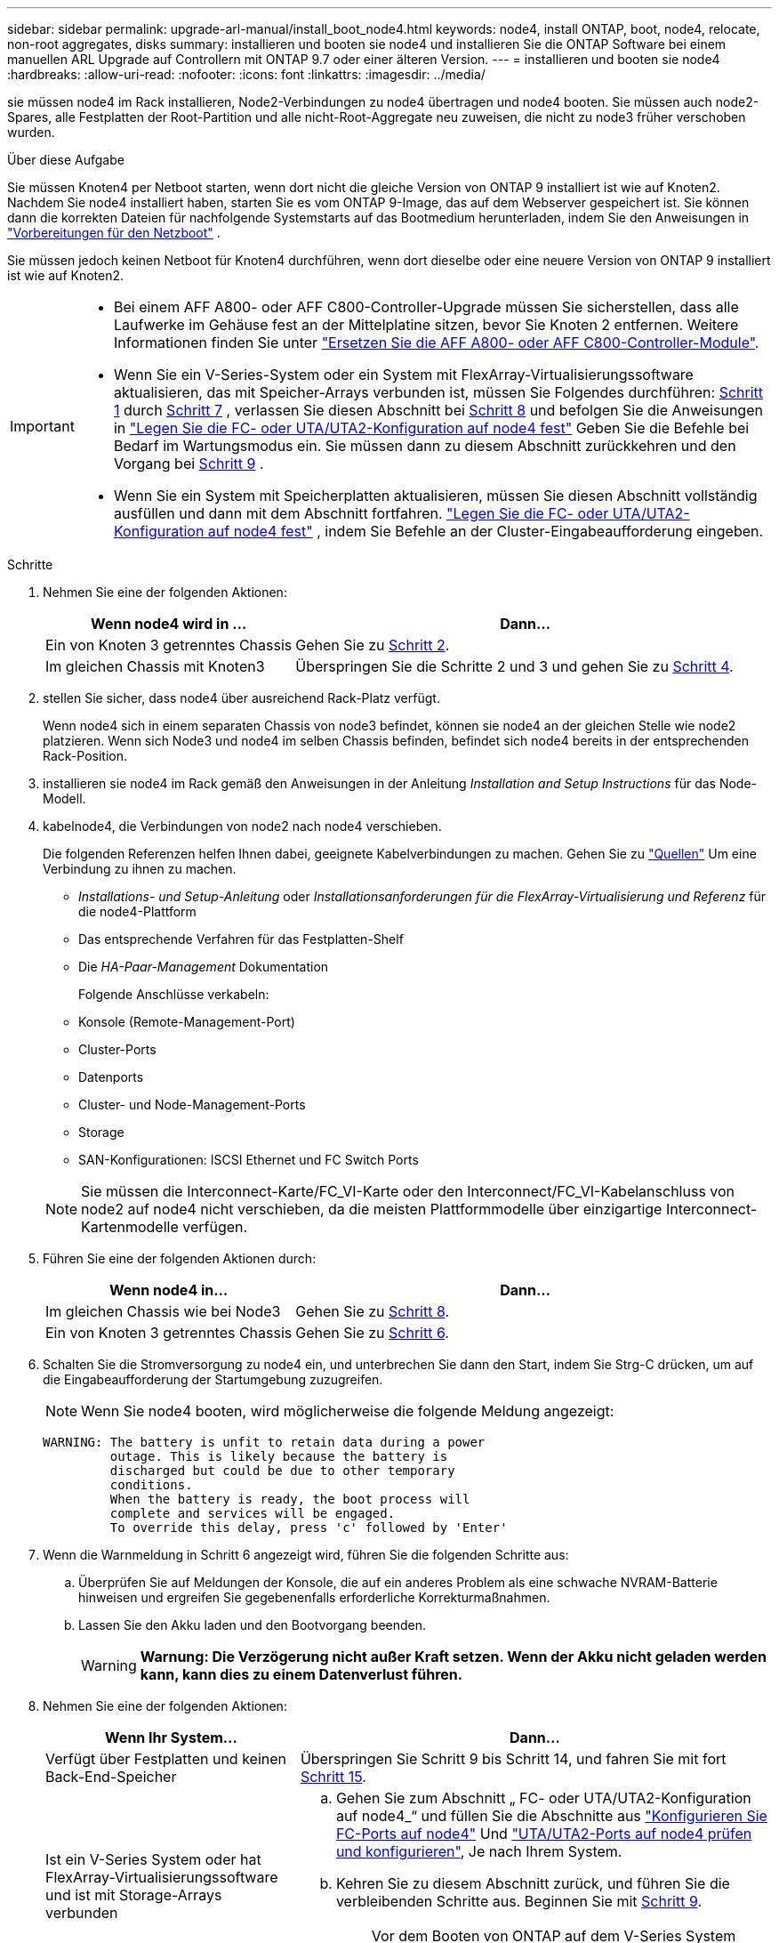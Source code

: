 ---
sidebar: sidebar 
permalink: upgrade-arl-manual/install_boot_node4.html 
keywords: node4, install ONTAP, boot, node4, relocate, non-root aggregates, disks 
summary: installieren und booten sie node4 und installieren Sie die ONTAP Software bei einem manuellen ARL Upgrade auf Controllern mit ONTAP 9.7 oder einer älteren Version. 
---
= installieren und booten sie node4
:hardbreaks:
:allow-uri-read: 
:nofooter: 
:icons: font
:linkattrs: 
:imagesdir: ../media/


[role="lead"]
sie müssen node4 im Rack installieren, Node2-Verbindungen zu node4 übertragen und node4 booten. Sie müssen auch node2-Spares, alle Festplatten der Root-Partition und alle nicht-Root-Aggregate neu zuweisen, die nicht zu node3 früher verschoben wurden.

.Über diese Aufgabe
Sie müssen Knoten4 per Netboot starten, wenn dort nicht die gleiche Version von ONTAP 9 installiert ist wie auf Knoten2. Nachdem Sie node4 installiert haben, starten Sie es vom ONTAP 9-Image, das auf dem Webserver gespeichert ist. Sie können dann die korrekten Dateien für nachfolgende Systemstarts auf das Bootmedium herunterladen, indem Sie den Anweisungen in link:prepare_for_netboot.html["Vorbereitungen für den Netzboot"] .

Sie müssen jedoch keinen Netboot für Knoten4 durchführen, wenn dort dieselbe oder eine neuere Version von ONTAP 9 installiert ist wie auf Knoten2.

[IMPORTANT]
====
* Bei einem AFF A800- oder AFF C800-Controller-Upgrade müssen Sie sicherstellen, dass alle Laufwerke im Gehäuse fest an der Mittelplatine sitzen, bevor Sie Knoten 2 entfernen. Weitere Informationen finden Sie unter link:../upgrade-arl-auto-affa900/replace-node1-affa800.html["Ersetzen Sie die AFF A800- oder AFF C800-Controller-Module"].
* Wenn Sie ein V-Series-System oder ein System mit FlexArray-Virtualisierungssoftware aktualisieren, das mit Speicher-Arrays verbunden ist, müssen Sie Folgendes durchführen: <<man_install4_Step1,Schritt 1>> durch <<man_install4_Step7,Schritt 7>> , verlassen Sie diesen Abschnitt bei <<man_install4_Step8,Schritt 8>> und befolgen Sie die Anweisungen in link:set_fc_uta_uta2_config_node4.html["Legen Sie die FC- oder UTA/UTA2-Konfiguration auf node4 fest"] Geben Sie die Befehle bei Bedarf im Wartungsmodus ein. Sie müssen dann zu diesem Abschnitt zurückkehren und den Vorgang bei <<man_install4_Step9,Schritt 9>> .
* Wenn Sie ein System mit Speicherplatten aktualisieren, müssen Sie diesen Abschnitt vollständig ausfüllen und dann mit dem Abschnitt fortfahren. link:set_fc_uta_uta2_config_node4.html["Legen Sie die FC- oder UTA/UTA2-Konfiguration auf node4 fest"] , indem Sie Befehle an der Cluster-Eingabeaufforderung eingeben.


====
.Schritte
. [[man_install4_Step1]]Nehmen Sie eine der folgenden Aktionen:
+
[cols="35,65"]
|===
| Wenn node4 wird in ... | Dann... 


| Ein von Knoten 3 getrenntes Chassis | Gehen Sie zu <<man_install4_Step2,Schritt 2>>. 


| Im gleichen Chassis mit Knoten3 | Überspringen Sie die Schritte 2 und 3 und gehen Sie zu <<man_install4_Step4,Schritt 4>>. 
|===
. [[man_install4_Step2]] stellen Sie sicher, dass node4 über ausreichend Rack-Platz verfügt.
+
Wenn node4 sich in einem separaten Chassis von node3 befindet, können sie node4 an der gleichen Stelle wie node2 platzieren. Wenn sich Node3 und node4 im selben Chassis befinden, befindet sich node4 bereits in der entsprechenden Rack-Position.

. installieren sie node4 im Rack gemäß den Anweisungen in der Anleitung _Installation and Setup Instructions_ für das Node-Modell.
. [[man_install4_Step4]]kabelnode4, die Verbindungen von node2 nach node4 verschieben.
+
Die folgenden Referenzen helfen Ihnen dabei, geeignete Kabelverbindungen zu machen. Gehen Sie zu link:other_references.html["Quellen"] Um eine Verbindung zu ihnen zu machen.

+
** _Installations- und Setup-Anleitung_ oder _Installationsanforderungen für die FlexArray-Virtualisierung und Referenz_ für die node4-Plattform
** Das entsprechende Verfahren für das Festplatten-Shelf
** Die _HA-Paar-Management_ Dokumentation
+
Folgende Anschlüsse verkabeln:

** Konsole (Remote-Management-Port)
** Cluster-Ports
** Datenports
** Cluster- und Node-Management-Ports
** Storage
** SAN-Konfigurationen: ISCSI Ethernet und FC Switch Ports


+

NOTE: Sie müssen die Interconnect-Karte/FC_VI-Karte oder den Interconnect/FC_VI-Kabelanschluss von node2 auf node4 nicht verschieben, da die meisten Plattformmodelle über einzigartige Interconnect-Kartenmodelle verfügen.

. Führen Sie eine der folgenden Aktionen durch:
+
[cols="35,65"]
|===
| Wenn node4 in... | Dann... 


| Im gleichen Chassis wie bei Node3 | Gehen Sie zu <<man_install4_Step8,Schritt 8>>. 


| Ein von Knoten 3 getrenntes Chassis | Gehen Sie zu <<man_install4_Step6,Schritt 6>>. 
|===
. [[man_install4_Step6]]Schalten Sie die Stromversorgung zu node4 ein, und unterbrechen Sie dann den Start, indem Sie Strg-C drücken, um auf die Eingabeaufforderung der Startumgebung zuzugreifen.
+

NOTE: Wenn Sie node4 booten, wird möglicherweise die folgende Meldung angezeigt:

+
[listing]
----
WARNING: The battery is unfit to retain data during a power
         outage. This is likely because the battery is
         discharged but could be due to other temporary
         conditions.
         When the battery is ready, the boot process will
         complete and services will be engaged.
         To override this delay, press 'c' followed by 'Enter'
----
. [[man_install4_Step7]]Wenn die Warnmeldung in Schritt 6 angezeigt wird, führen Sie die folgenden Schritte aus:
+
.. Überprüfen Sie auf Meldungen der Konsole, die auf ein anderes Problem als eine schwache NVRAM-Batterie hinweisen und ergreifen Sie gegebenenfalls erforderliche Korrekturmaßnahmen.
.. Lassen Sie den Akku laden und den Bootvorgang beenden.
+

WARNING: *Warnung: Die Verzögerung nicht außer Kraft setzen. Wenn der Akku nicht geladen werden kann, kann dies zu einem Datenverlust führen.*



. [[man_install4_Step8]]Nehmen Sie eine der folgenden Aktionen:
+
[cols="35,65"]
|===
| Wenn Ihr System... | Dann... 


| Verfügt über Festplatten und keinen Back-End-Speicher | Überspringen Sie Schritt 9 bis Schritt 14, und fahren Sie mit fort <<man_install4_Step15,Schritt 15>>. 


| Ist ein V-Series System oder hat FlexArray-Virtualisierungssoftware und ist mit Storage-Arrays verbunden  a| 
.. Gehen Sie zum Abschnitt „ FC- oder UTA/UTA2-Konfiguration auf node4_“ und füllen Sie die Abschnitte aus link:set_fc_uta_uta2_config_node4.html#configure-fc-ports-on-node4["Konfigurieren Sie FC-Ports auf node4"] Und link:set_fc_uta_uta2_config_node4.html#check-and-configure-utauta2-ports-on-node4["UTA/UTA2-Ports auf node4 prüfen und konfigurieren"], Je nach Ihrem System.
.. Kehren Sie zu diesem Abschnitt zurück, und führen Sie die verbleibenden Schritte aus. Beginnen Sie mit <<man_install4_Step9,Schritt 9>>.



IMPORTANT: Vor dem Booten von ONTAP auf dem V-Series System müssen Sie die integrierten FC-Ports, UTA/UTA2-Ports und UTA/UTA2-Karten neu konfigurieren.

|===
. [[man_install4_Step9]]Fügen Sie die FC-Initiator-Ports des neuen Node zu den Switch-Zonen hinzu.
+
Anweisungen finden Sie in der Dokumentation für das Storage-Array und Zoning.

. Fügen Sie die FC-Initiator-Ports dem Speicher-Array als neue Hosts hinzu, und ordnen Sie die Array-LUNs den neuen Hosts zu.
+
Anweisungen finden Sie in der Dokumentation für das Storage-Array und Zoning.

. Ändern Sie die WWPN-Werte (World Wide Port Name) in den Host- oder Volume-Gruppen, die Array-LUNs auf dem Speicher-Array zugeordnet sind.
+
Durch die Installation eines neuen Controller-Moduls werden die WWPN-Werte geändert, die den einzelnen integrierten FC-Ports zugeordnet sind.

. Wenn die Konfiguration das Switch-basierte Zoning verwendet, passen Sie das Zoning an die neuen WWPN-Werte an.
. Überprüfen Sie, ob die Array-LUNs nun für node4 sichtbar sind, indem Sie den folgenden Befehl eingeben und seine Ausgabe prüfen:
+
`sysconfig -v`

+
Das System zeigt alle Array-LUNs an, die für jeden FC-Initiator-Port sichtbar sind. Wenn die Array-LUNs nicht sichtbar sind, können Sie Festplatten von node2 nicht später in diesem Abschnitt neu zuweisen.

. Drücken Sie Strg-C, um das Startmenü anzuzeigen, und wählen Sie Wartungsmodus aus.
. [[man_install4_Step15]]Geben Sie in der Eingabeaufforderung für den Wartungsmodus den folgenden Befehl ein:
+
`halt`

+
Das System wird an der Eingabeaufforderung für die Boot-Umgebung angehalten.

. node4 für ONTAP konfigurieren:
+
`set-defaults`

. Wenn Sie NetApp Storage Encryption (NSE)-Laufwerke installiert haben, führen Sie die folgenden Schritte aus:
+

NOTE: Falls Sie dies noch nicht bereits in der Prozedur getan haben, lesen Sie den Artikel in der Knowledge Base https://kb.netapp.com/onprem/ontap/Hardware/How_to_tell_if_a_drive_is_FIPS_certified["Wie erkennen Sie, ob ein Laufwerk FIPS-zertifiziert ist"^] Ermitteln der Art der verwendeten Self-Encrypting Drives.

+
.. Einstellen `bootarg.storageencryption.support` Bis `true` Oder `false`:
+
[cols="35,65"]
|===
| Wenn die folgenden Laufwerke verwendet werden… | Dann… 


| NSE-Laufwerke, die den Self-Encryption-Anforderungen von FIPS 140-2 Level 2 entsprechen | `setenv bootarg.storageencryption.support *true*` 


| NetApp ohne FIPS SEDs | `setenv bootarg.storageencryption.support *false*` 
|===
+
[NOTE]
====
FIPS-Laufwerke können nicht mit anderen Laufwerkstypen auf demselben Node oder HA-Paar kombiniert werden.

SEDs können mit Laufwerken ohne Verschlüsselung auf demselben Node oder HA-Paar kombiniert werden.

====
.. Wenden Sie sich an den NetApp Support, um Hilfe beim Wiederherstellen der integrierten Schlüsselmanagementinformationen zu erhalten.


. Wenn die auf node4 installierte ONTAP-Version gleich oder höher als die auf node2 installierte Version von ONTAP 9 ist, geben Sie den folgenden Befehl ein:
+
`boot_ontap menu`

. Führen Sie eine der folgenden Aktionen durch:
+
[cols="35,65"]
|===
| Wenn das System, das Sie aktualisieren... | Dann... 


| Verfügt nicht über die richtige oder aktuelle ONTAP-Version unter node4 | Gehen Sie zu <<man_install4_Step20,Schritt 20>>. 


| Hat die richtige oder aktuelle Version von ONTAP auf node4 | Gehen Sie zu <<man_install4_Step25,Schritt 25>>. 
|===
. [[man_install4_Step20]]Konfigurieren Sie die Netzboot-Verbindung, indem Sie eine der folgenden Aktionen auswählen.
+

NOTE: Sie müssen den Management-Port und die IP-Adresse als Netzboot-Verbindung verwenden. Verwenden Sie keine LIF-IP-Adresse von Daten, oder es kann während des Upgrades ein Datenausfall auftreten.

+
[cols="35,75"]
|===
| Wenn DHCP (Dynamic Host Configuration Protocol) lautet... | Dann... 


| Wird Ausgeführt  a| 
Konfigurieren Sie die Verbindung automatisch, indem Sie an der Eingabeaufforderung der Boot-Umgebung den folgenden Befehl eingeben:
`ifconfig e0M -auto`



| Nicht ausgeführt  a| 
Konfigurieren Sie die Verbindung manuell, indem Sie an der Eingabeaufforderung der Boot-Umgebung den folgenden Befehl eingeben:
`ifconfig e0M -addr=_filer_addr_ mask=_netmask_ -gw=_gateway_ dns=_dns_addr_ domain=_dns_domain_`

`_filer_addr_` Ist die IP-Adresse des Speichersystems (obligatorisch).
`_netmask_` Ist die Netzwerkmaske des Storage-Systems (erforderlich).
`_gateway_` Ist das Gateway für das Speichersystem (erforderlich).
`_dns_addr_` Ist die IP-Adresse eines Namensservers in Ihrem Netzwerk (optional).
`_dns_domain_` Der Domain Name (DNS) ist der Domain-Name. Wenn Sie diesen optionalen Parameter verwenden, benötigen Sie in der Netzboot-Server-URL keinen vollqualifizierten Domänennamen. Sie benötigen nur den Host-Namen des Servers.


NOTE: Andere Parameter können für Ihre Schnittstelle erforderlich sein. Eingabe `help ifconfig` Details finden Sie in der Firmware-Eingabeaufforderung.

|===
. Ausführen eines Netzboots auf node4:
+
[cols="30,70"]
|===
| Für... | Dann... 


| Systeme der FAS/AFF8000 Serie | `netboot \http://<web_server_ip/path_to_webaccessible_directory>/netboot/kernel` 


| Alle anderen Systeme | `netboot \http://<web_server_ip/path_to_webaccessible_directory/ontap_version>_image.tgz` 
|===
+
Der `<path_to_the_web-accessible_directory>` Sollten Sie dazu führen, wo Sie das heruntergeladen haben
`<ontap_version>_image.tgz` In link:prepare_for_netboot.html#man_netboot_Step1["Schritt 1"] Im Abschnitt _Vorbereiten für Netzboot_.

+

NOTE: Unterbrechen Sie den Startvorgang nicht.

. Wählen Sie im Startmenü die Option `option (7) Install new software first`.
+
Mit dieser Menüoption wird das neue Data ONTAP-Image auf das Startgerät heruntergeladen und installiert.

+
Ignorieren Sie die folgende Meldung:

+
`This procedure is not supported for Non-Disruptive Upgrade on an HA pair`

+
Der Hinweis gilt für unterbrechungsfreie Upgrades der Data ONTAP und keine Upgrades von Controllern.

+

NOTE: Aktualisieren Sie den neuen Node immer als Netzboot auf das gewünschte Image. Wenn Sie eine andere Methode zur Installation des Images auf dem neuen Controller verwenden, wird möglicherweise das falsche Image installiert. Dieses Problem gilt für alle Versionen von ONTAP. Das Netzboot wird mit der Option kombiniert `(7) Install new software` Entfernt das Boot-Medium und platziert dieselbe ONTAP-Version auf beiden Image-Partitionen.

. [[man_install4_steep23] Wenn Sie aufgefordert werden, den Vorgang fortzusetzen, geben Sie y ein. Geben Sie dann die URL ein, wenn Sie nach dem Paket gefragt werden:
+
`\http://<web_server_ip/path_to_web-accessible_directory/ontap_version>_image.tgz`

. Führen Sie die folgenden Teilschritte durch:
+
.. Eingabe `n` So überspringen Sie die Backup-Recovery, wenn folgende Eingabeaufforderung angezeigt wird:
+
[listing]
----
Do you want to restore the backup configuration now? {y|n}
----
.. Starten Sie den Neustart durch Eingabe `y` Wenn die folgende Eingabeaufforderung angezeigt wird:
+
[listing]
----
The node must be rebooted to start using the newly installed software. Do you want to reboot now? {y|n}
----
+
Das Controller-Modul wird neu gestartet, stoppt aber im Startmenü, da das Boot-Gerät neu formatiert wurde und die Konfigurationsdaten wiederhergestellt werden müssen.



. [[man_install4_Step25]]Wählen Sie den Wartungsmodus `5` Öffnen Sie das Startmenü, und geben Sie ein `y` Wenn Sie aufgefordert werden, den Startvorgang fortzusetzen.
. [[man_install4_Step26]]bevor Sie fortfahren, fahren Sie mit fort link:set_fc_uta_uta2_config_node4.html["Legen Sie die FC- oder UTA/UTA2-Konfiguration auf node4 fest"] Um alle erforderlichen Änderungen an den FC- oder UTA/UTA2-Ports auf dem Node vorzunehmen. Nehmen Sie die in diesen Abschnitten empfohlenen Änderungen vor, starten Sie den Node neu, und wechseln Sie in den Wartungsmodus.
. Geben Sie den folgenden Befehl ein und überprüfen Sie die Ausgabe, um die System-ID von node4 zu finden:
+
`disk show -a`

+
Das System zeigt die System-ID des Node sowie Informationen über seine Festplatten an, wie im folgenden Beispiel dargestellt:

+
[listing]
----
*> disk show -a
Local System ID: 536881109
DISK         OWNER                       POOL   SERIAL NUMBER   HOME
------------ -------------               -----  -------------   -------------
0b.02.23     nst-fas2520-2(536880939)    Pool0  KPG2RK6F        nst-fas2520-2(536880939)
0b.02.13     nst-fas2520-2(536880939)    Pool0  KPG3DE4F        nst-fas2520-2(536880939)
0b.01.13     nst-fas2520-2(536880939)    Pool0  PPG4KLAA        nst-fas2520-2(536880939)
......
0a.00.0                   (536881109)    Pool0  YFKSX6JG                     (536881109)
......
----
. Weisen Sie node2 Ersatzteile, Festplatten, die zur Root gehören, und alle nicht-Root-Aggregate erneut zu, die im Abschnitt früher nicht in node3 verschoben wurden link:relocate_non_root_aggr_node2_node3.html["Verschieben Sie Aggregate ohne Root-Root-Fehler von node2 auf node3"]:
+

NOTE: Wenn Sie auf Ihrem System freigegebene Festplatten, Hybrid-Aggregate oder beides haben, müssen Sie die korrekte verwenden `disk reassign` Befehl aus der folgenden Tabelle.

+
[cols="35,65"]
|===
| Festplattentyp... | Führen Sie den Befehl aus... 


| Mit gemeinsamen Festplatten | `disk reassign -s`

`_node2_sysid_ -d _node4_sysid_ -p _node3_sysid_` 


| Ohne Shared-Ressourcen | `disks disk reassign -s`

`_node2_sysid_ -d _node4_sysid_` 
|===
+
Für das `<node2_sysid>` Wert: Verwenden Sie die in erfassten Informationen link:record_node2_information.html#man_record_2_step10["Schritt 10"] Des Abschnitts _Record node2 information_. Für `_node4_sysid_`Verwenden Sie die Informationen, die in erfasst werden <<man_install4_step23,Schritt 23>>.

+

NOTE: Der `-p` Die Option ist nur im Wartungsmodus erforderlich, wenn freigegebene Festplatten vorhanden sind.

+
Der `disk reassign` Befehl weist nur die Festplatten zu, für die es erforderlich ist `_node2_sysid_` Ist der aktuelle Eigentümer.

+
Vom System wird die folgende Meldung angezeigt:

+
[listing]
----
Partner node must not be in Takeover mode during disk reassignment from maintenance mode.
Serious problems could result!!
Do not proceed with reassignment if the partner is in takeover mode. Abort reassignment (y/n)? n
----
+
Eingabe `n` Wenn Sie aufgefordert werden, die Neuzuweisung der Festplatte abzubrechen.

+
Wenn Sie aufgefordert werden, die Neuzuweisung der Festplatte abzubrechen, müssen Sie eine Reihe von Eingabeaufforderungen beantworten, wie in den folgenden Schritten dargestellt:

+
.. Vom System wird die folgende Meldung angezeigt:
+
[listing]
----
After the node becomes operational, you must perform a takeover and giveback of the HA partner node to ensure disk reassignment is successful.
Do you want to continue (y/n)? y
----
.. Eingabe `y` Um fortzufahren.
+
Vom System wird die folgende Meldung angezeigt:

+
[listing]
----
Disk ownership will be updated on all disks previously belonging to Filer with sysid <sysid>.
Do you want to continue (y/n)? y
----
.. Eingabe `y` Um die Aktualisierung der Festplatteneigentümer zu ermöglichen.


. Wenn Sie ein Upgrade von einem System mit externen Festplatten auf ein System durchführen, das interne und externe Festplatten unterstützt (z. B. A800-Systeme), setzen sie node4 als root, um zu bestätigen, dass es aus dem Root-Aggregat von node2 startet.
+

WARNING: *Warnung: Sie müssen die folgenden Teilschritte in der angegebenen Reihenfolge durchführen; andernfalls kann es zu einem Ausfall oder sogar zu Datenverlust kommen.*

+
Mit dem folgenden Verfahren wird node4 vom Root-Aggregat von node2 gestartet:

+
.. Überprüfen Sie die RAID-, Plex- und Prüfsummeninformationen für das node2 Aggregat:
+
`aggr status -r`

.. Prüfen Sie den Gesamtstatus des node2-Aggregats:
+
`aggr status`

.. Bei Bedarf das node2 Aggregat online bringen:
+
`aggr_online root_aggr_from___node2__`

.. Verhindern Sie, dass das node4 aus dem ursprünglichen Root-Aggregat gebootet wird:
+
`aggr offline _root_aggr_on_node4_`

.. Legen Sie das node2-Root-Aggregat als das neue Root-Aggregat für node4 fest:
+
`aggr options aggr_from___node2__ root`



. Vergewissern Sie sich, dass Controller und Chassis als konfiguriert sind `ha` Indem Sie den folgenden Befehl eingeben und die Ausgabe beobachten:
+
`ha-config show`

+
Das folgende Beispiel zeigt die Ausgabe von `ha-config show` Befehl:

+
[listing]
----
*> ha-config show
   Chassis HA configuration: ha
   Controller HA configuration: ha
----
+
Systeme zeichnen in EINEM PROM auf, ob sie in einem HA-Paar oder einer Standalone-Konfiguration sind. Der Status muss auf allen Komponenten im Standalone-System oder im HA-Paar der gleiche sein.

+
Wenn Controller und Chassis nicht als konfiguriert wurden `ha`, Verwenden Sie die folgenden Befehle, um die Konfiguration zu korrigieren:

+
`ha-config modify controller ha`

+
`ha-config modify chassis ha`.

+
Wenn Sie eine MetroCluster-Konfiguration haben, verwenden Sie die folgenden Befehle, um die Konfiguration zu korrigieren:

+
`ha-config modify controller mcc`

+
`ha-config modify chassis mcc`.

. Löschen Sie die Mailboxen auf node4:
+
`mailbox destroy local`

. Beenden des Wartungsmodus:
+
`halt`

+
Das System wird an der Eingabeaufforderung für die Boot-Umgebung angehalten.

. Überprüfen Sie in Knoten 3 das Systemdatum, die Uhrzeit und die Zeitzone:
+
`date`

. Prüfen Sie am node4 das Datum an der Eingabeaufforderung für die Boot-Umgebung:
+
`show date`

. Legen Sie bei Bedarf das Datum auf node4 fest:
+
`set date _mm/dd/yyyy_`

. Prüfen Sie auf node4 die Zeit an der Eingabeaufforderung der Boot-Umgebung:
+
`show time`

. Stellen Sie bei Bedarf die Uhrzeit auf node4 ein:
+
`set time _hh:mm:ss_`

. Überprüfen Sie, ob die Partner-System-ID korrekt festgelegt ist, wie in beschrieben <<man_install4_Step26,Schritt 26>> Unter Option.
+
`printenv partner-sysid`

. Legen Sie bei Bedarf die Partner System-ID auf node4 fest:
+
`setenv partner-sysid _node3_sysid_`

+
.. Einstellungen speichern:
+
`saveenv`



. Rufen Sie das Boot-Menü an der Eingabeaufforderung der Boot-Umgebung auf:
+
`boot_ontap menu`

. Wählen Sie im Startmenü die Option *(6) Flash von Backup config* aktualisieren, indem Sie eingeben `6` An der Eingabeaufforderung.
+
Vom System wird die folgende Meldung angezeigt:

+
[listing]
----
This will replace all flash-based configuration with the last backup to disks. Are you sure you want to continue?:
----
. Eingabe `y` An der Eingabeaufforderung.
+
Der Startvorgang läuft normal weiter, und das System fordert Sie auf, die Unstimmigkeit der System-ID zu bestätigen.

+

NOTE: Das System wird möglicherweise zweimal neu gestartet, bevor die Warnmeldung zur Nichtübereinstimmung angezeigt wird.

. Bestätigen Sie die Diskrepanz. Der Node kann vor dem normalen Booten eine Runde des Neubootens abschließen.
. Melden Sie sich bei node4 an.

